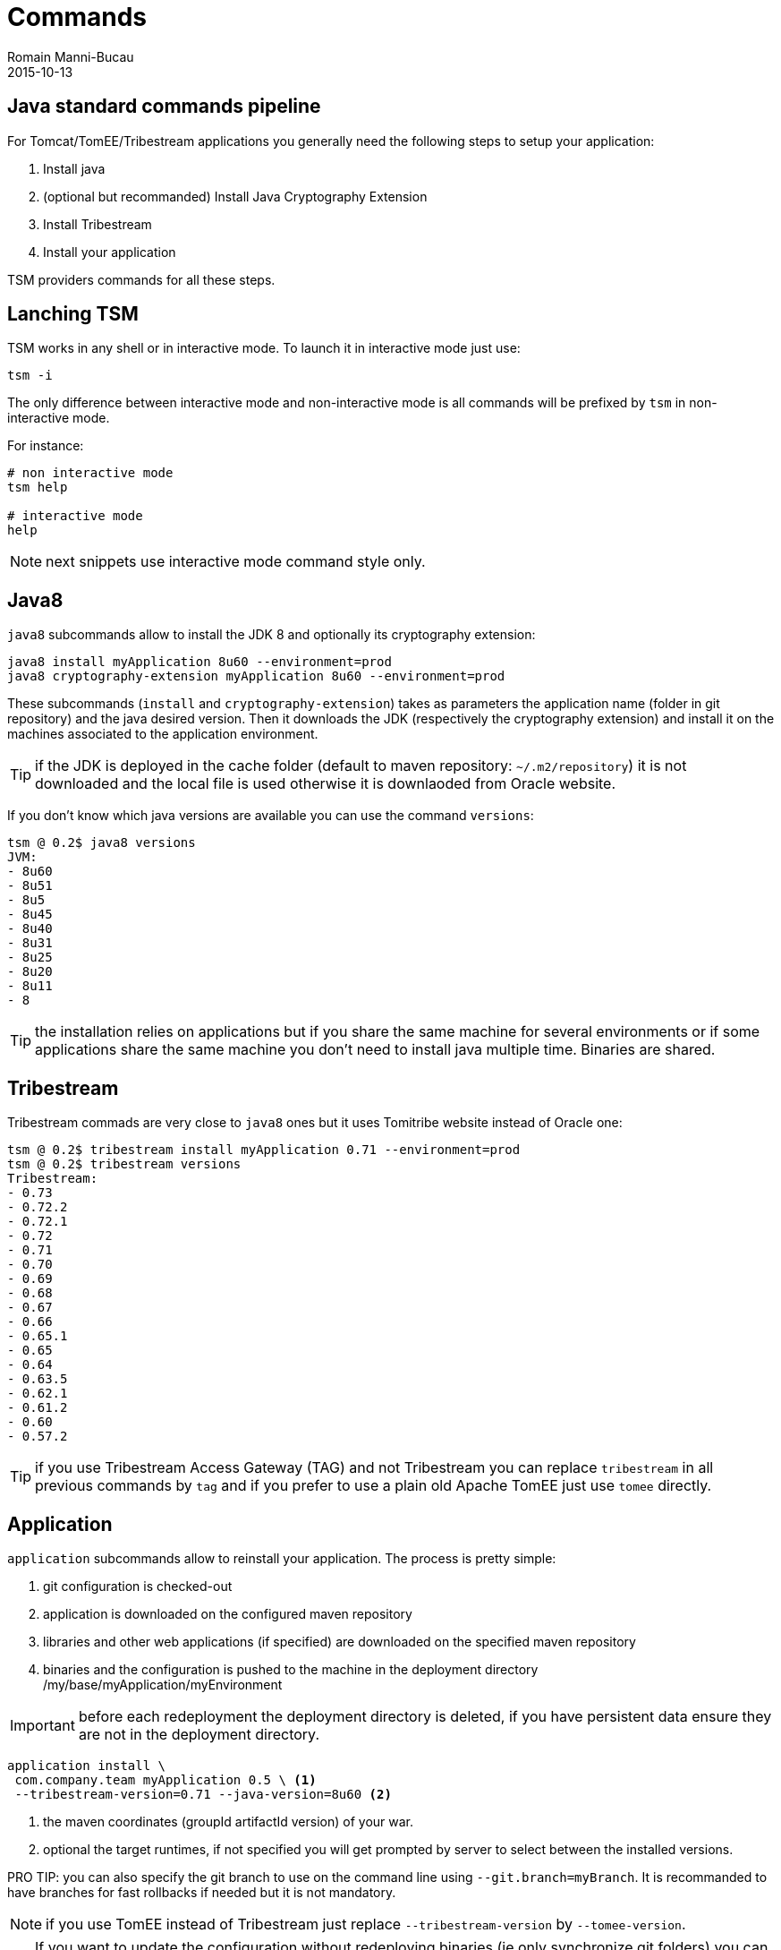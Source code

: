 = Commands
Romain Manni-Bucau
2015-10-13
:jbake-type: page
:jbake-status: published


== Java standard commands pipeline

For Tomcat/TomEE/Tribestream applications you generally need the following steps to setup your application:

1. Install java
2. (optional but recommanded) Install Java Cryptography Extension
3. Install Tribestream
4. Install your application

TSM providers commands for all these steps.

== Lanching TSM

TSM works in any shell or in interactive mode. To launch it in interactive mode just use:

[source]
----
tsm -i
----

The only difference between interactive mode and non-interactive mode is all commands will be prefixed
by `tsm` in non-interactive mode.

For instance:

[source]
----
# non interactive mode
tsm help

# interactive mode
help
----

NOTE: next snippets use interactive mode command style only.

== Java8

`java8` subcommands allow to install the JDK 8 and optionally its cryptography extension:

[source]
----
java8 install myApplication 8u60 --environment=prod
java8 cryptography-extension myApplication 8u60 --environment=prod
----

These subcommands (`install` and `cryptography-extension`) takes as parameters the application name (folder in git repository)
and the java desired version. Then it downloads the JDK (respectively the cryptography extension) and install it on the machines
associated to the application environment.

TIP: if the JDK is deployed in the cache folder (default to maven repository: `~/.m2/repository`) it is not downloaded and the local
file is used otherwise it is downlaoded from Oracle website.

If you don't know which java versions are available you can use the command `versions`:

[source]
----
tsm @ 0.2$ java8 versions
JVM:
- 8u60
- 8u51
- 8u5
- 8u45
- 8u40
- 8u31
- 8u25
- 8u20
- 8u11
- 8
----

TIP: the installation relies on applications but if you share the same machine for several environments or if some applications
share the same machine you don't need to install java multiple time. Binaries are shared.

== Tribestream


Tribestream commads are very close to `java8` ones but it uses Tomitribe website instead of Oracle one:

[source]
----
tsm @ 0.2$ tribestream install myApplication 0.71 --environment=prod
tsm @ 0.2$ tribestream versions
Tribestream:
- 0.73
- 0.72.2
- 0.72.1
- 0.72
- 0.71
- 0.70
- 0.69
- 0.68
- 0.67
- 0.66
- 0.65.1
- 0.65
- 0.64
- 0.63.5
- 0.62.1
- 0.61.2
- 0.60
- 0.57.2
----

TIP: if you use Tribestream Access Gateway (TAG) and not Tribestream you can replace `tribestream` in all previous commands by `tag` and
if you prefer to use a plain old Apache TomEE just use `tomee` directly.

== Application

`application` subcommands allow to reinstall your application. The process is pretty simple:

1. git configuration is checked-out
2. application is downloaded on the configured maven repository
3. libraries and other web applications (if specified) are downloaded on the specified maven repository
4. binaries and the configuration is pushed to the machine in the deployment directory /my/base/myApplication/myEnvironment

IMPORTANT: before each redeployment the deployment directory is deleted, if you have persistent data ensure they are not in the deployment directory.

[source]
----
application install \
 com.company.team myApplication 0.5 \ <1>
 --tribestream-version=0.71 --java-version=8u60 <2>
----

<1> the maven coordinates (groupId artifactId version) of your war.
<2> optional the target runtimes, if not specified you will get prompted by server to select between the installed versions.

PRO TIP: you can also specify the git branch to use on the command line using `--git.branch=myBranch`. It is recommanded to have
branches for fast rollbacks if needed but it is not mandatory.

NOTE: if you use TomEE instead of Tribestream just replace `--tribestream-version` by `--tomee-version`.

TIP: If you want to update the configuration without redeploying binaries (ie only synchronize git folders) you can replace `install` by `update-config`.

=== Deployment by instance

`application` commands also supports the option `--node-index=5`. This specify the index to deploy on
using as reference the `hosts` list in `deployments.json`. Index starts at 0.

With such an option you can deploy with no down time if you are behind a load balancer.

There is as well an experimental support if the `--node-grouping-size` option working with `--node-index`. When set to a positive integer,
the selection of nodes is done by chunk of the size specified by this option.

Finally when not used the `--pause` option allows to wait for the specified time (duration format, for instance `"--pause=1 minute"`)
before deploying the next node.

=== Auto-restart after deployment

`application install` command supports `--restart` option allowing to:

1. shutdown the instance
2. deploy
3. restart the instance

in a single command.

=== Start/Stop commands

If you want to start or stop an application (or some instances using `--node-index`) you can use
`start` and `stop` commands:

[source]
----
application start myApplication --environment=prod
application stop myApplication --environment=prod
----


TSM also supports scripting if you want to store in a file commands to setup a complete environment, an application or even a single instance.
To learn how to do so you can consult out link:scripting.html[Scripting] page.

